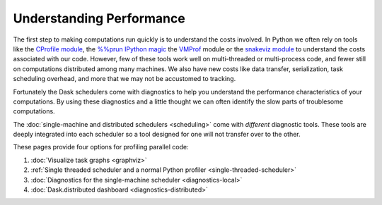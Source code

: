 Understanding Performance
=========================

The first step to making computations run quickly is to understand the costs involved.
In Python we often rely on tools like
the `CProfile module <https://docs.python.org/3/library/profile.html>`_,
the `%%prun IPython magic <http://ipython.readthedocs.io/en/stable/interactive/magics.html#magic-prun>`_
the `VMProf <https://vmprof.readthedocs.io/en/latest/>`_ module or
the `snakeviz module <https://jiffyclub.github.io/snakeviz/>`_
to understand the costs associated with our code.
However, few of these tools work well on multi-threaded or multi-process code,
and fewer still on computations distributed among many machines.
We also have new costs like data transfer, serialization, task scheduling overhead, and more
that we may not be accustomed to tracking.

Fortunately the Dask schedulers come with diagnostics
to help you understand the performance characteristics of your computations.
By using these diagnostics and a little thought
we can often identify the slow parts of troublesome computations.

The :doc:`single-machine and distributed schedulers <scheduling>` come with *different* diagnostic tools.
These tools are deeply integrated into each scheduler
so a tool designed for one will not transfer over to the other.

These pages provide four options for profiling parallel code:

1.  :doc:`Visualize task graphs <graphviz>`
2.  :ref:`Single threaded scheduler and a normal Python profiler <single-threaded-scheduler>`
3.  :doc:`Diagnostics for the single-machine scheduler <diagnostics-local>`
4.  :doc:`Dask.distributed dashboard <diagnostics-distributed>`
